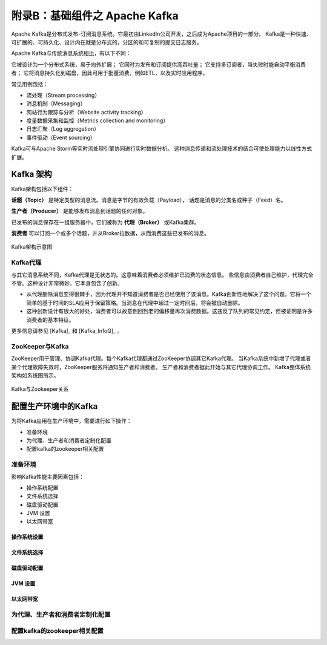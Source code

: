 附录B：基础组件之 **Apache Kafka** 
==============

Apache Kafka是分布式发布-订阅消息系统。它最初由LinkedIn公司开发，之后成为Apache项目的一部分。
Kafka是一种快速、可扩展的、可持久化、设计内在就是分布式的，分区的和可复制的提交日志服务。

Apache Kafka与传统消息系统相比，有以下不同：

它被设计为一个分布式系统，易于向外扩展；
它同时为发布和订阅提供高吞吐量；
它支持多订阅者，当失败时能自动平衡消费者；
它将消息持久化到磁盘，因此可用于批量消费，例如ETL，以及实时应用程序。

常见用例包括：

- 流处理（Stream processing）

- 消息机制（Messaging）

- 网站行为跟踪与分析（Website activity tracking）

- 度量数据采集和监控（Metrics collection and monitoring）

- 日志汇聚（Log aggregation）

- 事件驱动（Event sourcing）

Kafka可与Apache Storm等实时流处理引擎协同进行实时数据分析。
这种消息传递和流处理技术的结合可使处理能力以线性方式扩展。

Kafka 架构
-------------------------

Kafka架构包括以下组件：

**话题（Topic）** 是特定类型的消息流。消息是字节的有效负载（Payload），
话题是消息的分类名或种子（Feed）名。

**生产者（Producer）** 是能够发布消息到话题的任何对象。

已发布的消息保存在一组服务器中，它们被称为 **代理（Broker）** 或Kafka集群。

**消费者** 可以订阅一个或多个话题，并从Broker拉数据，从而消费这些已发布的消息。

.. figure:: ./images/kafka/kafka-architecture.png
    :width: 650px
    :align: center
    :height: 450px
    :alt: alternate text
    :figclass: align-center

    Kafka架构示意图

Kafka代理
**************************

与其它消息系统不同，Kafka代理是无状态的。这意味着消费者必须维护已消费的状态信息。
些信息由消费者自己维护，代理完全不管。这种设计非常微妙，它本身包含了创新。

- 从代理删除消息变得很棘手，因为代理并不知道消费者是否已经使用了该消息。Kafka创新性地解决了这个问题，它将一个简单的基于时间的SLA应用于保留策略。当消息在代理中超过一定时间后，将会被自动删除。

- 这种创新设计有很大的好处，消费者可以故意倒回到老的偏移量再次消费数据。这违反了队列的常见约定，但被证明是许多消费者的基本特征。

更多信息请参见  [Kafka]_ 和 [Kafka_InfoQ]_ 。

ZooKeeper与Kafka
******************************

ZooKeeper用于管理、协调Kafka代理。每个Kafka代理都通过ZooKeeper协调其它Kafka代理。
当Kafka系统中新增了代理或者某个代理故障失效时，ZooKeeper服务将通知生产者和消费者。
生产者和消费者据此开始与其它代理协调工作。
Kafka整体系统架构如系统图所示。

.. figure:: ./images/kafka/kafka-zookeeper.png
    :width: 650px
    :align: center
    :height: 450px
    :alt: alternate text
    :figclass: align-center

    Kafka与Zookeeper关系

配置生产环境中的Kafka
-------------------------

为将Kafka应用在生产环境中，需要进行如下操作：

- 准备环境

- 为代理、生产者和消费者定制化配置

- 配置kafka的zookeeper相关配置

准备环境
***********************

影响Kafka性能主要因素包括：

- 操作系统配置

- 文件系统选择

- 磁盘驱动配置

- JVM 设置

- 以太网带宽

操作系统设置
^^^^^^^^


文件系统选择
^^^^^^^^

磁盘驱动配置
^^^^^^^^

JVM 设置
^^^^^^^^

以太网带宽
^^^^^^^^


为代理、生产者和消费者定制化配置
***********************


配置kafka的zookeeper相关配置
*****************************


